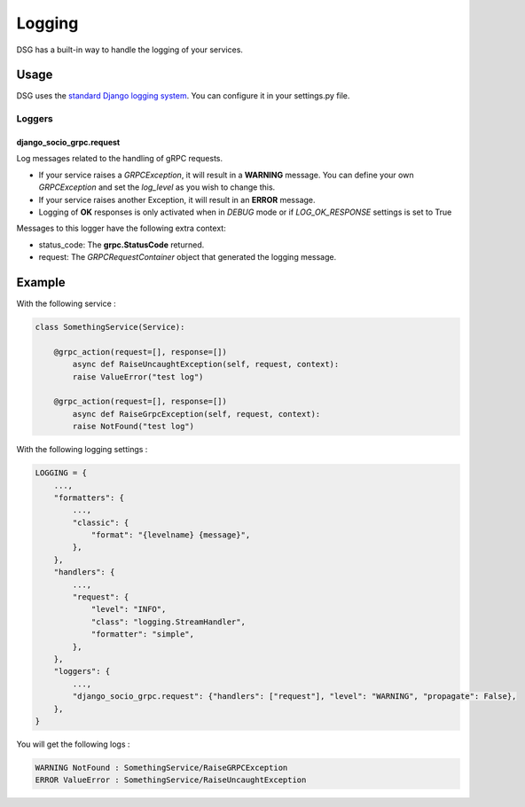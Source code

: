.. _logging:

Logging
=======

DSG has a built-in way to handle the logging of your services.

Usage
-----

DSG uses the `standard Django logging system <https://docs.djangoproject.com/en/5.0/topics/logging/#topic-logging-parts-loggers>`_. You can configure it in your settings.py file.

=======
Loggers
=======


django_socio_grpc.request
#########################

Log messages related to the handling of gRPC requests.

- If your service raises a `GRPCException`, it will result in a **WARNING** message.
  You can define your own `GRPCException` and set the `log_level` as you wish to change this.
- If your service raises another Exception, it will result in an **ERROR** message.
- Logging of **OK** responses is only activated when in `DEBUG` mode or if `LOG_OK_RESPONSE` settings is set to True

Messages to this logger have the following extra context:

- status_code: The **grpc.StatusCode** returned.
- request: The `GRPCRequestContainer` object that generated the logging message.

Example
-------

With the following service :

.. code-block:: python

    class SomethingService(Service):

        @grpc_action(request=[], response=[])
            async def RaiseUncaughtException(self, request, context):
            raise ValueError("test log")

        @grpc_action(request=[], response=[])
            async def RaiseGrpcException(self, request, context):
            raise NotFound("test log")

With the following logging settings :

.. code-block:: python

    LOGGING = {
        ...,
        "formatters": {
            ...,
            "classic": {
                "format": "{levelname} {message}",
            },
        },
        "handlers": {
            ...,
            "request": {
                "level": "INFO",
                "class": "logging.StreamHandler",
                "formatter": "simple",
            },
        },
        "loggers": {
            ...,
            "django_socio_grpc.request": {"handlers": ["request"], "level": "WARNING", "propagate": False},
        },
    }

You will get the following logs :

.. code-block::

    WARNING NotFound : SomethingService/RaiseGRPCException
    ERROR ValueError : SomethingService/RaiseUncaughtException
